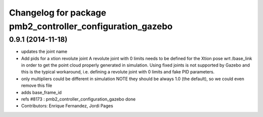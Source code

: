 ^^^^^^^^^^^^^^^^^^^^^^^^^^^^^^^^^^^^^^^^^^^^^^^^^^^^^^^^^
Changelog for package pmb2_controller_configuration_gazebo
^^^^^^^^^^^^^^^^^^^^^^^^^^^^^^^^^^^^^^^^^^^^^^^^^^^^^^^^^

0.9.1 (2014-11-18)
------------------
* updates the joint name
* Add pids for a xtion revolute joint
  A revolute joint with 0 limits needs to be defined for the Xtion pose wrt /base_link in order to get the point cloud properly generated in simulation. Using fixed joints is not supported by Gazebo and this is the typical workaround, i.e. defining a revolute joint with 0 limits and
  fake PID parameters.
* only multipliers could be different in simulation
  NOTE they should be always 1.0 (the default), so we
  could even remove this file
* adds base_frame_id
* refs #8173 : pmb2_controller_configuration_gazebo done
* Contributors: Enrique Fernandez, Jordi Pages
